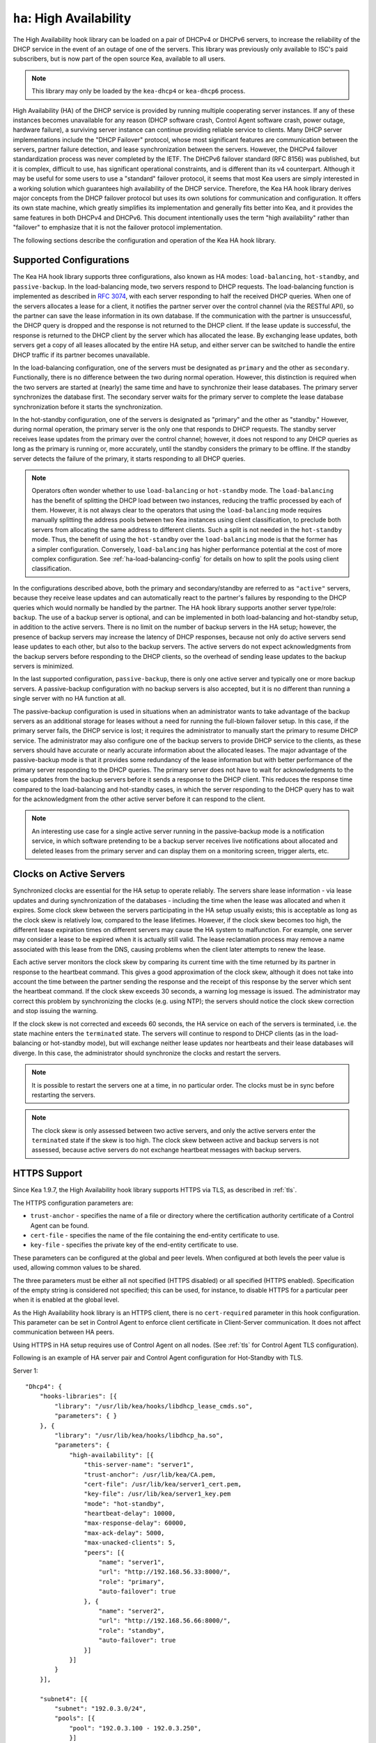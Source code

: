 .. _high-availability-library:

``ha``: High Availability
=========================

The High Availability hook library can be
loaded on a pair of DHCPv4 or DHCPv6 servers, to increase the reliability
of the DHCP service in the event of an outage of one of the servers.
This library was previously only available to ISC's paid subscribers,
but is now part of the open source Kea, available to all users.

.. note::

   This library may only be loaded by the ``kea-dhcp4`` or
   ``kea-dhcp6`` process.

High Availability (HA) of the DHCP service is provided by running
multiple cooperating server instances. If any of these instances becomes
unavailable for any reason (DHCP software crash, Control Agent software
crash, power outage, hardware failure), a surviving server instance can
continue providing reliable service to clients. Many DHCP server
implementations include the "DHCP Failover" protocol, whose most
significant features are communication between the servers, partner
failure detection, and lease synchronization between the servers.
However, the DHCPv4 failover standardization process was never completed
by the IETF. The DHCPv6 failover standard (RFC 8156) was published, but
it is complex, difficult to use, has significant operational
constraints, and is different than its v4 counterpart. Although it may
be useful for some users to use a "standard" failover protocol, it seems
that most Kea users are simply interested in a working solution which
guarantees high availability of the DHCP service. Therefore, the Kea HA
hook library derives major concepts from the DHCP failover protocol but
uses its own solutions for communication and configuration. It offers
its own state machine, which greatly simplifies its implementation and
generally fits better into Kea, and it provides the same features in
both DHCPv4 and DHCPv6. This document intentionally uses the term "high
availability" rather than "failover" to emphasize that it is not the
failover protocol implementation.

The following sections describe the configuration and operation of the
Kea HA hook library.

.. _ha-supported-configurations:

Supported Configurations
~~~~~~~~~~~~~~~~~~~~~~~~

The Kea HA hook library supports three configurations, also known as HA
modes: ``load-balancing``, ``hot-standby``, and ``passive-backup``. In the
load-balancing mode, two servers respond to DHCP requests. The
load-balancing function is implemented as described in `RFC
3074 <https://tools.ietf.org/html/rfc3074>`__, with each server
responding to half the received DHCP queries. When one of the servers
allocates a lease for a client, it notifies the partner server over the
control channel (via the RESTful API), so the partner can save the lease
information in its own database. If the communication with the partner
is unsuccessful, the DHCP query is dropped and the response is not
returned to the DHCP client. If the lease update is successful, the
response is returned to the DHCP client by the server which has
allocated the lease. By exchanging lease updates, both servers get a
copy of all leases allocated by the entire HA setup, and either server
can be switched to handle the entire DHCP traffic if its partner becomes
unavailable.

In the load-balancing configuration, one of the servers must be
designated as ``primary`` and the other as ``secondary``. Functionally,
there is no difference between the two during normal operation. However, this
distinction is required when the two servers are started at (nearly) the
same time and have to synchronize their lease databases. The primary
server synchronizes the database first. The secondary server waits for
the primary server to complete the lease database synchronization before
it starts the synchronization.

In the hot-standby configuration, one of the servers is designated
as "primary" and the other as "standby." However, during normal
operation, the primary server is the only one that responds to DHCP
requests. The standby server receives lease updates from the primary
over the control channel; however, it does not respond to any DHCP
queries as long as the primary is running or, more accurately,
until the standby considers the primary to be offline. If the standby
server detects the failure of the primary, it starts responding to all
DHCP queries.

.. note::

   Operators often wonder whether to use ``load-balancing`` or ``hot-standby``
   mode. The ``load-balancing`` has the benefit of splitting the DHCP load
   between two instances, reducing the traffic processed by each of them.
   However, it is not always clear to the operators that using the
   ``load-balancing`` mode requires manually splitting the address pools
   between two Kea instances using client classification, to preclude
   both servers from allocating the same address to different clients.
   Such a split is not needed in the ``hot-standby`` mode. Thus, the benefit
   of using the ``hot-standby`` over the ``load-balancing`` mode is that the former
   has a simpler configuration. Conversely, ``load-balancing`` has higher
   performance potential at the cost of more complex configuration.
   See :ref:`ha-load-balancing-config` for details on how to split the
   pools using client classification.

In the configurations described above, both the primary and secondary/standby
are referred to as ``"active"`` servers, because they receive lease
updates and can automatically react to the partner's failures by
responding to the DHCP queries which would normally be handled by the
partner. The HA hook library supports another server type/role: ``backup``.
The use of a backup server is optional, and can be implemented in both
load-balancing and hot-standby setup, in addition to the active servers.
There is no limit on the number of backup servers in the HA setup;
however, the presence of backup servers may increase the latency
of DHCP responses, because not only do active servers send lease updates
to each other, but also to the backup servers. The active
servers do not expect acknowledgments from the backup servers
before responding to the DHCP clients, so the overhead of sending
lease updates to the backup servers is minimized.

In the last supported configuration, ``passive-backup``, there is only one active
server and typically one or more backup servers. A passive-backup
configuration with no backup servers is also accepted, but it is no
different than running a single server with no HA function at all.

The passive-backup configuration is used in situations when an administrator
wants to take advantage of the backup servers as an additional storage
for leases without a need for running the full-blown failover setup.
In this case, if the primary server fails, the DHCP service is lost;
it requires the administrator to manually start the primary to resume
DHCP service. The administrator may also configure one of the
backup servers to provide DHCP service to the clients, as these
servers should have accurate or nearly accurate information about the
allocated leases. The major advantage of the passive-backup mode is that
it provides some redundancy of the lease information but with better
performance of the primary server responding to the DHCP queries.
The primary server does not have to wait for
acknowledgments to the lease updates from the backup servers before it
sends a response to the DHCP client. This reduces the response time
compared to the load-balancing and hot-standby cases, in which the
server responding to the DHCP query has to wait for the acknowledgment
from the other active server before it can respond to the client.

.. note::

   An interesting use case for a single active server running in the
   passive-backup mode is a notification service, in which software
   pretending to be a backup server receives live notifications about
   allocated and deleted leases from the primary server and can display
   them on a monitoring screen, trigger alerts, etc.

Clocks on Active Servers
~~~~~~~~~~~~~~~~~~~~~~~~

Synchronized clocks are essential for the HA setup to operate reliably.
The servers share lease information - via lease updates and during
synchronization of the databases - including the
time when the lease was allocated and when it expires. Some clock
skew between the servers participating in the HA setup usually exists;
this is acceptable as long as the clock skew is relatively low, compared
to the lease lifetimes. However, if the clock skew becomes too high, the
different lease expiration times on different servers may cause the HA
system to malfunction. For example, one server may consider a lease to
be expired when it is actually still valid. The lease reclamation
process may remove a name associated with this lease from the DNS,
causing problems when the client later attempts to renew the lease.

Each active server monitors the clock skew by comparing its current time
with the time returned by its partner in response to the heartbeat
command. This gives a good approximation of the clock skew, although it
does not take into account the time between the partner sending the response
and the receipt of this response by the server which sent the
heartbeat command. If the clock skew exceeds 30 seconds, a warning log
message is issued. The administrator may correct this problem by
synchronizing the clocks (e.g. using NTP); the servers should notice the
clock skew correction and stop issuing the warning.

If the clock skew is not corrected and exceeds 60 seconds, the HA
service on each of the servers is terminated, i.e. the state machine
enters the ``terminated`` state. The servers will continue to respond to
DHCP clients (as in the load-balancing or hot-standby mode), but will
exchange neither lease updates nor heartbeats and their lease databases
will diverge. In this case, the administrator should synchronize the
clocks and restart the servers.

.. note::

   It is possible to restart the servers one at a time, in no particular order.
   The clocks must be in sync before restarting the servers.

.. note::

   The clock skew is only assessed between two active servers, and
   only the active servers enter the ``terminated`` state if the skew is
   too high. The clock skew between active and
   backup servers is not assessed, because active servers do
   not exchange heartbeat messages with backup servers.

.. _ha-https-support:

HTTPS Support
~~~~~~~~~~~~~

Since Kea 1.9.7, the High Availability hook library supports HTTPS
via TLS, as described in :ref:`tls`.

The HTTPS configuration parameters are:

- ``trust-anchor`` - specifies the name of a file or directory
  where the certification authority certificate of a Control Agent can
  be found.

- ``cert-file`` - specifies the name of the file containing
  the end-entity certificate to use.

- ``key-file`` - specifies the private key of the end-entity
  certificate to use.

These parameters can be configured at the global and peer
levels. When configured at both levels the peer value is used, allowing
common values to be shared.

The three parameters must be either all not specified (HTTPS disabled)
or all specified (HTTPS enabled). Specification of the empty string is
considered not specified; this can be used, for instance, to disable
HTTPS for a particular peer when it is enabled at the global level.

As the High Availability hook library is an HTTPS client, there is no
``cert-required`` parameter in this hook configuration.
This parameter can be set in Control Agent to enforce client certificate
in Client-Server communication. It does not affect communication
between HA peers.


Using HTTPS in HA setup requires use of Control Agent on all nodes.
(See :ref:`tls` for Control Agent TLS configuration).


Following is an example of HA server pair and Control Agent
configuration for Hot-Standby with TLS.

Server 1:
::

   "Dhcp4": {
       "hooks-libraries": [{
           "library": "/usr/lib/kea/hooks/libdhcp_lease_cmds.so",
           "parameters": { }
       }, {
           "library": "/usr/lib/kea/hooks/libdhcp_ha.so",
           "parameters": {
               "high-availability": [{
                   "this-server-name": "server1",
                   "trust-anchor": /usr/lib/kea/CA.pem,
                   "cert-file": /usr/lib/kea/server1_cert.pem,
                   "key-file": /usr/lib/kea/server1_key.pem
                   "mode": "hot-standby",
                   "heartbeat-delay": 10000,
                   "max-response-delay": 60000,
                   "max-ack-delay": 5000,
                   "max-unacked-clients": 5,
                   "peers": [{
                       "name": "server1",
                       "url": "http://192.168.56.33:8000/",
                       "role": "primary",
                       "auto-failover": true
                   }, {
                       "name": "server2",
                       "url": "http://192.168.56.66:8000/",
                       "role": "standby",
                       "auto-failover": true
                   }]
               }]
           }
       }],

       "subnet4": [{
           "subnet": "192.0.3.0/24",
           "pools": [{
               "pool": "192.0.3.100 - 192.0.3.250",
               }]
       }]
   }

Server 2:
::

   "Dhcp4": {
       "hooks-libraries": [{
           "library": "/usr/lib/kea/hooks/libdhcp_lease_cmds.so",
           "parameters": { }
       }, {
           "library": "/usr/lib/kea/hooks/libdhcp_ha.so",
           "parameters": {
               "high-availability": [{
                   "this-server-name": "server2",
                   "trust-anchor": /usr/lib/kea/CA.pem,
                   "cert-file": /usr/lib/kea/server2_cert.pem,
                   "key-file": /usr/lib/kea/server2_key.pem
                   "mode": "hot-standby",
                   "heartbeat-delay": 10000,
                   "max-response-delay": 60000,
                   "max-ack-delay": 5000,
                   "max-unacked-clients": 5,
                   "peers": [{
                       "name": "server1",
                       "url": "http://192.168.56.33:8000/",
                       "role": "primary",
                       "auto-failover": true
                   }, {
                       "name": "server2",
                       "url": "http://192.168.56.66:8000/",
                       "role": "standby",
                       "auto-failover": true
                   }]
               }]
           }
       }],

       "subnet4": [{
           "subnet": "192.0.3.0/24",
           "pools": [{
               "pool": "192.0.3.100 - 192.0.3.250",
               }]
       }]
   }

Control Agent on Server 1:
::

    {
        "Control-agent": {
            "http-host": "192.168.56.33",
            "http-port": 8000,
            "control-sockets": {
                "dhcp4": {
                    "socket-type": "unix",
                    "socket-name": "/var/run/kea/control_socket"
                }
            },
            "trust-anchor": "/var/lib/kea/CA.pem",
            "cert-file": "/var/lib/kea/server1_cert.pem",
            "key-file": "/var/lib/kea/server1_key.pem",
            "cert-required": false
        }
    }

Control Agent on Server 2:
::

    {
        "Control-agent": {
            "http-host": "192.168.56.66",
            "http-port": 8000,
            "control-sockets": {
                "dhcp4": {
                    "socket-type": "unix",
                    "socket-name": "/var/run/kea/control_socket"
                }
            },
            "trust-anchor": "/var/lib/kea/CA.pem",
            "cert-file": "/var/lib/kea/server2_cert.pem",
            "key-file": "/var/lib/kea/server2_key.pem",
            "cert-required": false
        }
    }

.. _ha-server-states:

Server States
~~~~~~~~~~~~~

A DHCP server operating within an HA setup runs a state machine, and the
state of the server can be retrieved by its peers using the
``ha-heartbeat`` command sent over the RESTful API. If the partner
server does not respond to the ``ha-heartbeat`` command within the
specified amount of time, the communication is considered interrupted
and the server may, depending on the configuration, use additional
measures (described later in this document) to verify that the partner
is still operating. If it finds that the partner is not operating, the
server transitions to the ``partner-down`` state to handle all the
DHCP traffic directed to the system.

In this case, the surviving server continues to send the
``ha-heartbeat`` command to detect when the partner wakes up. At that
time, the partner synchronizes the lease database. When it is again
ready to operate, the surviving server returns to normal operation, i.e.
the ``load-balancing`` or ``hot-standby`` state.

The following is the list of all possible server states:

-  ``backup`` - normal operation of the backup server. In this state it
   receives lease updates from the active server(s).

-  ``communication-recovery`` - an active server running in load-balancing
   mode may transition to this state when it experiences communication
   issues with a partner server over the control channel. This is an
   intermediate state between the ``load-balancing`` and ``partner-down``
   states. In this state the server continues to respond to DHCP queries
   but does not send lease updates to the partner; lease updates are
   queued and are sent when normal communication is resumed. If
   communication does not resume within the time specified, the primary server
   then transitions to the
   ``partner-down`` state. The ``communication-recovery`` state was
   introduced to ensure reliable DHCP service when both active servers
   remain operational but the communication between them is interrupted
   for a prolonged period of time. Either server can be configured to never
   enter this state by setting the ``delayed-updates-limit`` to 0. (Please refer to
   :ref:`ha-load-balancing-config`, later in this chapter, for details on this
   parameter.) Disabling entry into the ``communication-recovery`` state
   causes the server to begin testing for the ``partner-down`` state
   as soon as the server is unable to communicate with its partner.

.. note::

   In Kea 1.9.4, with the introduction of ``delayed-updates-limit``,
   the default server's behavior
   in load-balancing mode changed. When a server experiences
   communication issues with its partner, it now enters the ``communication-recovery``
   state and queues lease updates until communication is resumed. Prior to
   Kea 1.9.4, a server that could not communicate with its partner in
   ``load-balancing`` mode would immediately begin the transition to
   the ``partner-down`` state.

-  ``hot-standby`` - normal operation of the active server running in
   the hot-standby mode; both the primary and the standby server are in
   this state during their normal operation. The primary server responds
   to DHCP queries and sends lease updates to the standby server and to
   any backup servers that are present.

-  ``load-balancing`` - normal operation of the active server running in
   the load-balancing mode; both the primary and the secondary server
   are in this state during their normal operation. Both servers respond
   to DHCP queries and send lease updates to each other and to any
   backup servers that are present.

-  ``in-maintenance`` - an active server transitions to this state as a result
   of being notified by its partner that the administrator requested
   maintenance of the HA setup. The administrator requests the maintenance
   by sending the ``ha-maintenance-start`` command to the server which is supposed
   to take over the responsibility for responding to the DHCP clients while
   the other server is taken offline for maintenance. If the server is
   in the ``in-maintenance`` state it can be safely shut down. The partner
   is in the ``partner-in-maintenance`` state, from which it transitions
   to the ``partner-down`` state immediately after it discovers that the
   server in maintenance has been shut down.

-  ``partner-down`` - an active server transitions to this state after
   detecting that its partner (another active server) is offline. The
   server does not transition to this state if only a backup server is
   unavailable. In the ``partner-down`` state the active server responds
   to all DHCP queries, including those queries which are normally
   handled by the server that is now unavailable.

-  ``partner-in-maintenance`` - an active server transitions to this state
   after receiving a ``ha-maintenance-start`` command from the
   administrator. The server in this state becomes responsible
   for responding to all DHCP requests. The server sends a
   ``ha-maintenance-notify`` command to the partner, which should
   enter the ``in-maintenance`` state. The server
   remaining in the ``partner-in-maintenance`` state keeps sending lease
   updates to the partner until it finds that the partner has stopped
   responding to those lease updates, heartbeats, or any other commands.
   In this case, the server in the ``partner-in-maintenance`` state
   transitions to the ``partner-down`` state and keeps responding to
   the queries, but no longer sends lease updates.

-  ``passive-backup`` - a primary server running in the passive-backup HA
   mode transitions to this state immediately after it boots up. The
   primary server in this state responds to all DHCP traffic
   and sends lease updates to the backup servers it is connected to. By
   default, the primary server does not wait for acknowledgments from
   the backup servers and responds to a DHCP query right after sending
   lease updates to all backup servers. If any of the lease updates
   fail, a backup server misses the lease update but the DHCP client
   is still provisioned. This default configuration can be changed by
   setting the ``wait-backup-ack`` configuration parameter to ``true``,
   in which case the primary server always waits for the acknowledgements
   and drops the DHCP query if sending any of the corresponding lease
   updates fails. This improves lease database consistency between the
   primary and the secondary. However, if a communication failure between
   the active server and any of the backups occurs, it effectively causes
   the failure of the DHCP service from the DHCP clients' perspective.

-  ``ready`` - an active server transitions to this state after
   synchronizing its lease database with an active partner. This state
   indicates to the partner - which may be in the ``partner-down`` state
   - that it should return to normal operation. If and when it does, the
   server in the ``ready`` state also starts normal operation.

-  ``syncing`` - an active server transitions to this state to fetch
   leases from the active partner and update the local lease database.
   When in this state, the server issues the ``dhcp-disable`` command to
   disable the DHCP service of the partner from which the leases are
   fetched. The DHCP service is disabled for a maximum time of 60
   seconds, after which it is automatically re-enabled, in case the
   syncing partner was unable to re-enable the service. If the
   synchronization completes successfully, the synchronizing server
   issues the ``ha-sync-complete-notify`` command to notify the partner.
   In most states, the partner re-enables its DHCP service to continue
   responding to the DHCP queries. In the ``partner-down`` state, the
   partner first ensures that communication between the servers
   is re-established before enabling the DHCP service.
   The syncing operation is synchronous; the server waits for an answer
   from the partner and does nothing else while the lease
   synchronization takes place. A server that is configured not to
   synchronize the lease database with its partner, i.e. when the
   ``sync-leases`` configuration parameter is set to ``false``, will
   never transition to this state. Instead, it transitions directly
   from the ``waiting`` state to the ``ready`` state.

-  ``terminated`` - an active server transitions to this state when the
   High Availability hook library is unable to further provide reliable
   service and a manual intervention of the administrator is required to
   correct the problem. Various issues with the HA setup may cause the
   server to transition to this state. While in this state, the server
   continues responding to DHCP clients based on the HA mode selected
   (load-balancing or hot-standby), but lease updates are not
   exchanged and heartbeats are not sent. Once a server has entered
   the ``terminated`` state, it remains in this state until it is
   restarted. The administrator must correct the issue which caused this
   situation prior to restarting the server (e.g. synchronize the clocks);
   otherwise, the server will return to the "terminated" state once it
   finds that the issue persists.

-  ``waiting`` - each started server instance enters this state. A
   backup server transitions directly from this state to the ``backup``
   state. An active server sends a heartbeat to its partner to check its
   state; if the partner appears to be unavailable, the server
   transitions to the ``partner-down`` state. If the partner is
   available, the server transitions to the ``syncing`` or ``ready``
   state, depending on the setting of the ``sync-leases`` configuration
   parameter. If both servers appear to be in the ``waiting`` state
   (concurrent startup), the primary server transitions to the next
   state first. The secondary or standby server remains in the
   ``waiting`` state until the primary transitions to the ``ready``
   state.

.. note::

   Currently, restarting the HA service from the ``terminated`` state
   requires restarting the DHCP server or reloading its configuration.

Whether the server responds to DHCP queries and which queries it
responds to is a matter of the server's state, if no administrative
action is performed to configure the server otherwise. The following
table provides the default behavior for various states.

The ``DHCP Service Scopes`` denote which group of received DHCP queries
the server responds to in the given state. The HA configuration
must specify a unique name for each server within the HA setup. This
document uses the following convention within the provided examples:
"server1" for a primary server, "server2" for the secondary or
standby server, and "server3" for the backup server. In real life any
names can be used as long as they remain unique.

An in-depth explanation of the scopes can be found below.

.. table:: Default behavior of the server in various HA states

   +------------------------+-----------------+-----------------+-----------------+
   | State                  | Server Type     | DHCP Service    | DHCP Service    |
   |                        |                 |                 | Scopes          |
   +========================+=================+=================+=================+
   | backup                 | backup server   | disabled        | none            |
   +------------------------+-----------------+-----------------+-----------------+
   | communication-recovery | primary or      | enabled         | "HA_server1"    |
   |                        | secondary       |                 | or              |
   |                        | (load-balancing |                 | "HA_server2"    |
   |                        | mode only)      |                 |                 |
   +------------------------+-----------------+-----------------+-----------------+
   | hot-standby            | primary or      | enabled         | "HA_server1"    |
   |                        | standby         |                 | if primary,     |
   |                        | (hot-standby    |                 | none otherwise  |
   |                        | mode)           |                 |                 |
   +------------------------+-----------------+-----------------+-----------------+
   | load-balancing         | primary or      | enabled         | "HA_server1"    |
   |                        | secondary       |                 | or              |
   |                        | (load-balancing |                 | "HA_server2"    |
   |                        | mode)           |                 |                 |
   +------------------------+-----------------+-----------------+-----------------+
   | in-maintenance         | active server   | disabled        | none            |
   +------------------------+-----------------+-----------------+-----------------+
   | partner-down           | active server   | enabled         | all scopes      |
   +------------------------+-----------------+-----------------+-----------------+
   | partner-in-maintenance | active server   | enabled         | all scopes      |
   +------------------------+-----------------+-----------------+-----------------+
   | passive-backup         | active server   | enabled         | all scopes      |
   +------------------------+-----------------+-----------------+-----------------+
   | ready                  | active server   | disabled        | none            |
   +------------------------+-----------------+-----------------+-----------------+
   | syncing                | active server   | disabled        | none            |
   +------------------------+-----------------+-----------------+-----------------+
   | terminated             | active server   | enabled         | same as in the  |
   |                        |                 |                 | load-balancing  |
   |                        |                 |                 | or hot-standby  |
   |                        |                 |                 | state           |
   +------------------------+-----------------+-----------------+-----------------+
   | waiting                | any server      | disabled        | none            |
   +------------------------+-----------------+-----------------+-----------------+

In the load-balancing mode there are two scopes specified for the active
servers: "HA_server1" and "HA_server2". The DHCP queries
load-balanced to ``server1`` belong to the "HA_server1" scope and the
queries load-balanced to ``server2`` belong to the "HA_server2" scope.
If either server is in the ``partner-down`` state, the active
partner is responsible for serving both scopes.

In the hot-standby mode, there is only one scope - "HA_server1" -
because only ``server1`` is responding to DHCP queries. If that server
becomes unavailable, ``server2`` becomes responsible for this scope.

The backup servers do not have their own scopes. In some cases they can
be used to respond to queries belonging to the scopes of the active
servers. Also, a backup server which is neither in the partner-down state nor
in normal operation serves no scopes.

The scope names can be used to associate pools, subnets, and networks
with certain servers, so that only these servers can allocate addresses or
prefixes from those pools, subnets, or networks. This is done via the
client classification mechanism (see :ref:`ha-load-balancing-advanced-config`
for more details).

.. _ha-scope-transition:

Scope Transition in a Partner-Down Case
~~~~~~~~~~~~~~~~~~~~~~~~~~~~~~~~~~~~~~~

When one of the servers finds that its partner is unavailable, it starts
serving clients from both its own scope and the scope of the unavailable
partner. This is straightforward for new clients, i.e. those sending
DHCPDISCOVER (DHCPv4) or Solicit (DHCPv6), because those requests are
not sent to any particular server. The available server responds to
all such queries when it is in the ``partner-down`` state.

When a client renews a lease, it sends its DHCPREQUEST (DHCPv4) or Renew
(DHCPv6) message directly to the server which has allocated the lease
being renewed. If this server is no longer available, the client will
get no response. In that case, the client continues to use its lease and
attempts to renew until the rebind timer (T2) elapses. The client then
enters the rebinding phase, in which it sends a DHCPREQUEST (DHCPv4) or
Rebind (DHCPv6) message to any available server. The surviving server
receives the rebinding request and typically extends the
lifetime of the lease. The client then continues to contact that new
server to renew its lease as appropriate.

If and when the other server once again becomes available, both active
servers will eventually transition to the load-balancing or
hot-standby state, in which they will again be responsible for their
own scopes. Some clients belonging to the scope of the restarted server
will try to renew their leases via the surviving server, but this server
will no longer respond to them; the client will eventually transition
back to the correct server via the rebinding mechanism.

.. _ha-load-balancing-config:

Load-Balancing Configuration
~~~~~~~~~~~~~~~~~~~~~~~~~~~~

The following is the configuration snippet to enable high availability
on the primary server within the load-balancing configuration. The same
configuration should be applied on the secondary and backup servers,
with the only difference that ``this-server-name`` should be set to
"server2" and "server3" on those servers, respectively.

.. note::

   Remember that ``load-balancing`` mode requires the address pools and
   delegated prefix pools to be split between the active servers. During
   normal operation, the servers use non-overlapping pools to avoid
   allocating the same lease to different clients by both instances.
   A server will only use the pool fragments owned by the partner when
   the partner is not running. See the notes in
   :ref:`ha-supported-configurations` highlighting differences between
   the ``load-balancing`` and ``hot-standby`` modes. The semantics of pool
   partitioning is explained further in this section.
   The :ref:`ha-load-balancing-advanced-config` section provides advanced
   pool-partitioning examples.

::

   "Dhcp4": {
       "hooks-libraries": [{
           "library": "/usr/lib/kea/hooks/libdhcp_lease_cmds.so",
           "parameters": { }
       }, {
           "library": "/usr/lib/kea/hooks/libdhcp_ha.so",
           "parameters": {
               "high-availability": [{
                   "this-server-name": "server1",
                   "mode": "load-balancing",
                   "heartbeat-delay": 10000,
                   "max-response-delay": 60000,
                   "max-ack-delay": 5000,
                   "max-unacked-clients": 5,
                   "delayed-updates-limit": 100,
                   "peers": [{
                       "name": "server1",
                       "url": "http://192.168.56.33:8000/",
                       "role": "primary",
                       "auto-failover": true
                   }, {
                       "name": "server2",
                       "url": "http://192.168.56.66:8000/",
                       "role": "secondary",
                       "auto-failover": true
                   }, {
                       "name": "server3",
                       "url": "http://192.168.56.99:8000/",
                       "role": "backup",
                       "basic-auth-user": "foo",
                       "basic-auth-password": "bar",
                       "auto-failover": false
                   }]
               }]
           }
       }],

       "subnet4": [{
           "subnet": "192.0.3.0/24",
           "pools": [{
               "pool": "192.0.3.100 - 192.0.3.150",
               "client-class": "HA_server1"
            }, {
               "pool": "192.0.3.200 - 192.0.3.250",
               "client-class": "HA_server2"
            }],

            "option-data": [{
               "name": "routers",
               "data": "192.0.3.1"
            }],

            "relay": { "ip-address": "10.1.2.3" }
       }]
   }

Two hook libraries must be loaded to enable HA:
``libdhcp_lease_cmds.so`` and ``libdhcp_ha.so``. The latter implements
the HA feature, while the former enables control commands required by HA
to fetch and manipulate leases on the remote servers. In the example
provided above, it is assumed that Kea libraries are installed in the
``/usr/lib`` directory. If Kea is not installed in the /usr directory,
the hook libraries locations must be updated accordingly.

The HA configuration is specified within the scope of ``libdhcp_ha.so``.
Note that while the top-level parameter ``high-availability`` is a list,
only a single entry is currently supported.

The following are the global parameters which control the server's
behavior with respect to HA:

-  ``this-server-name`` - is a unique identifier of the server within
   this HA setup. It must match with one of the servers specified within
   the ``peers`` list.

-  ``mode`` - specifies an HA mode of operation. The currently supported
   modes are ``load-balancing`` and ``hot-standby``.

-  ``heartbeat-delay`` - specifies a duration in milliseconds between
   sending the last heartbeat (or other command sent to the partner) and
   the next heartbeat. Heartbeats are sent periodically to gather
   the status of the partner and to verify whether the partner is still
   operating. The default value of this parameter is 10000 ms.

-  ``max-response-delay`` - specifies a duration in milliseconds since
   the last successful communication with the partner, after which the
   server assumes that communication with the partner is interrupted.
   This duration should be greater than the ``heartbeat-delay``; typically
   it should be a multiple of ``heartbeat-delay``.
   When the server detects that communication is interrupted, it
   may transition to the ``partner-down`` state (when
   ``max-unacked-clients`` is 0) or trigger the failure-detection
   procedure using the values of the two parameters below. The default
   value of this parameter is 60000 ms.

-  ``max-ack-delay`` - is one of the parameters controlling partner
   failure-detection. When communication with the partner is
   interrupted, the server examines the values of the ``secs`` field
   (DHCPv4) or ``Elapsed Time`` option (DHCPv6), which denote how long
   the DHCP client has been trying to communicate with the DHCP server.
   This parameter specifies the maximum time in milliseconds for the
   client to try to communicate with the DHCP server, after which this
   server assumes that the client failed to communicate with the DHCP
   server (is unacknowledged or "unacked"). The default value of this parameter is 10000.

-  ``max-unacked-clients`` - specifies how many "unacked" clients are
   allowed (see ``max-ack-delay``) before this server assumes that the
   partner is offline and transitions to the ``partner-down`` state. The
   special value of 0 is allowed for this parameter, which disables the
   failure-detection mechanism. In this case, a server that cannot
   communicate with its partner over the control channel assumes that
   the partner server is down and transitions to the ``partner-down``
   state immediately. The default value of this parameter is 10.

-  ``delayed-updates-limit`` - specifies the maximum number of lease
   updates which can be queued while the server is in the
   ``communication-recovery`` state. This parameter was introduced in
   Kea 1.9.4. The special value of 0 configures the server to
   never transition to the ``communication-recovery`` state and the
   server behaves as in earlier Kea versions, i.e. if the server
   cannot reach its partner, it goes straight into the ``partner-down`` state.
   The default value of this parameter is 100.

The values of ``max-ack-delay`` and ``max-unacked-clients`` must be
selected carefully, taking into account the specifics of the network in
which the DHCP servers are operating. The server in question
may not respond to some DHCP clients following administrative policy, or the server
may drop malformed queries from clients. Therefore, selecting too
low a value for the ``max-unacked-clients`` parameter may result in a
transition to the ``partner-down`` state even though the partner is
still operating. On the other hand, selecting too high a value may
result in never transitioning to the ``partner-down`` state if the DHCP
traffic in the network is very low (e.g. at night), because the number
of distinct clients trying to communicate with the server could be lower
than the ``max-unacked-clients`` setting.

In some cases it may be useful to disable the failure-detection
mechanism altogether, if the servers are located very close to each
other and network partitioning is unlikely, i.e. failure to respond to
heartbeats is only possible when the partner is offline. In such cases,
set ``max-unacked-clients`` to 0.

The ``delayed-updates-limit`` parameter
is used to enable or disable the ``communication-recovery``
procedure, and controls the server's behavior in the ``communication-recovery``
state. This parameter can only be used in the load-balancing mode.

If a server in the ``load-balancing`` state experiences
communication issues with its partner (a heartbeat or lease update fail),
the server transitions to the ``communication-recovery`` state. In this
state, the server keeps responding to DHCP queries but does not send
lease updates to the partner. The lease updates are queued until
communication is re-established, to ensure that DHCP service
remains available even in the event of the communication loss between
the partners. There may appear to be communication loss when either
one of the servers has terminated, or when both servers remain available
but cannot communicate with each other. In the former case, the surviving server will
follow the normal procedure and should eventually transition to
the ``partner-down`` state. In the latter case, both servers should
transition to the ``communication-recovery`` state and should never
transition to the ``partner-down`` state (if ``max-unacked-clients``
is set to a non-zero value), because all DHCP queries are answered and
neither server would see any unacked DHCP queries.

Introduction of the ``communication-recovery`` procedure was
motivated by issues which may appear when two servers remain online
but the communication between them remains interrupted for a
period of time. In earlier Kea versions, the servers having communication
issues used to drop DHCP packets before transitioning to the
``partner-down`` state. In some cases they both transitioned to the
``partner-down`` state, which could potentially result in allocations
of the same IP addresses or delegated prefixes to different clients
by the respective servers. By entering the intermediate ``communication-recovery``
state, these problems are avoided.

If a server in the ``communication-recovery`` state re-establishes
communication with its partner, it tries to send the partner all
of the outstanding lease updates it has queued. This is done
synchronously and may take a considerable amount of time before the server
transitions to the ``load-balancing`` state and resumes normal operation.
The maximum number of lease updates which can be queued in the
``communication-recovery`` state is controlled by ``delayed-updates-limit``.
If the limit is exceeded, the server stops queuing lease updates and
performs a full database synchronization after re-establishing the
connection with the partner, instead of sending outstanding lease updates
before transitioning to the ``load-balancing`` state. Even if the limit is
exceeded, the server in the ``communication-recovery`` state remains
responsive to DHCP clients.

It may be preferable to set higher values of ``delayed-updates-limit`` when
there is a risk of prolonged communication interruption between the
servers and when the lease database is large, to avoid costly
lease-database synchronization. On the other hand, if the lease
database is small, the time required to send outstanding lease updates
may be longer than the lease-database synchronization. In such cases it
may be better to use a lower value, e.g. 10. The default value of 100
is a reasonable compromise and should work well in
most deployments with moderate traffic.

.. note::

   This parameter is new and values for it that work well in some environments
   may not work well in others. Feedback from users will help us build a
   better working set of recommendations.

The ``peers`` parameter contains a list of servers within this HA setup.
This configuration must contain at least one primary and one secondary
server. It may also contain an unlimited number of backup servers. In
this example, there is one backup server which receives lease updates
from the active servers.

Since Kea version 1.9.0, basic HTTP authentication is available
to protect the Kea control agent against local attackers.

These are the parameters specified for each of the peers within this
list:

-  ``name`` - specifies a unique name for the server.

-  ``url`` - specifies the URL to be used to contact this server over
   the control channel. Other servers use this URL to send control
   commands to that server.

-  ``basic-auth-user`` - specifies the user ID for basic HTTP
   authentication. If not specified or specified as an empty string,
   no authentication header will be added to HTTP transactions.
   It must not contain the colon (:) character.

-  ``basic-auth-password`` - specifies the password for basic HTTP
   authentication. This parameter is ignored when the user ID is not specified or is empty.
   The password is optional; if not specified, an empty password is used.

-  ``basic-auth-password-file`` - is an alternative to ``basic-auth-password``:
   instead of presenting the password in the configuration file it is
   specified in the file indicated by this parameter.

-  ``role`` - denotes the role of the server in the HA setup. The
   following roles are supported in the load-balancing configuration:
   ``primary``, ``secondary``, and ``backup``. There must be exactly one
   primary and one secondary server in the load-balancing setup.

-  ``auto-failover`` - a boolean value which denotes whether a server
   detecting a partner's failure should automatically start serving the
   partner's clients. The default value of this parameter is ``true``.

In our example configuration above, both active servers can allocate leases
from the subnet "192.0.3.0/24". This subnet contains two address pools:
"192.0.3.100 - 192.0.3.150" and "192.0.3.200 - 192.0.3.250", which are
associated with HA server scopes using client classification. When
``server1`` processes a DHCP query, it uses the first pool for lease
allocation. Conversely, when ``server2`` processes a DHCP query it uses
the second pool. If either of the servers is in the ``partner-down``
state, the other can serve leases from both pools; it selects the pool which
is appropriate for the received query. In other words, if the query
would normally be processed by ``server2`` but this server is not
available, ``server1`` allocates the lease from the pool of
"192.0.3.200 - 192.0.3.250". The Kea control agent in front of
``server3`` requires basic HTTP authentication, and authorizes the
user ID "foo" with the password "bar".

.. note::

   The ``url`` schema can be ``http`` or ``https``, but since Kea
   version 1.9.6 the ``https`` schema requires a TLS setup.
   The hostname part must be an IPv4 address or an IPv6 address between square
   brackets, e.g. ``http://[2001:db8::1]:8080/``. Names are not
   accepted.

.. _ha-load-balancing-advanced-config:

Load Balancing with Advanced Classification
~~~~~~~~~~~~~~~~~~~~~~~~~~~~~~~~~~~~~~~~~~~

In the previous section, we provided an example of a load-balancing
configuration with client classification limited to the "HA_server1"
and "HA_server2" classes, which are dynamically assigned to the
received DHCP queries. In many cases, HA is needed in deployments
which already use some other client classification.

Suppose there is a system which classifies devices into two groups:
phones and laptops, based on some classification criteria specified in the
Kea configuration file. Both types of devices are allocated leases from
different address pools. Introducing HA in load-balancing mode
results in a further split of each of those pools, as each server
allocates leases for some phones and some laptops. This requires each of
the existing pools to be split between "HA_server1" and
"HA_server2", so we end up with the following classes:

-  "phones_server1"
-  "laptops_server1"
-  "phones_server2"
-  "laptops_server2"

The corresponding server configuration, using advanced classification
(and the ``member`` expression), is provided below. For brevity's sake, the
HA hook library configuration has been removed from this example.

::

   "Dhcp4": {
       "client-classes": [{
           "name": "phones",
           "test": "substring(option[60].hex,0,6) == 'Aastra'",
       }, {
           "name": "laptops",
           "test": "not member('phones')"
       }, {
           "name": "phones_server1",
           "test": "member('phones') and member('HA_server1')"
       }, {
           "name": "phones_server2",
           "test": "member('phones') and member('HA_server2')"
       }, {
           "name": "laptops_server1",
           "test": "member('laptops') and member('HA_server1')"
       }, {
           "name": "laptops_server2",
           "test": "member('laptops') and member('HA_server2')"
       }],

       "hooks-libraries": [{
           "library": "/usr/lib/kea/hooks/libdhcp_lease_cmds.so",
           "parameters": { }
       }, {
           "library": "/usr/lib/kea/hooks/libdhcp_ha.so",
           "parameters": {
               "high-availability": [{
                  ...
               }]
           }
       }],

       "subnet4": [{
           "subnet": "192.0.3.0/24",
           "pools": [{
               "pool": "192.0.3.100 - 192.0.3.125",
               "client-class": "phones_server1"
           }, {
               "pool": "192.0.3.126 - 192.0.3.150",
               "client-class": "laptops_server1"
           }, {
               "pool": "192.0.3.200 - 192.0.3.225",
               "client-class": "phones_server2"
           }, {
               "pool": "192.0.3.226 - 192.0.3.250",
               "client-class": "laptops_server2"
           }],

           "option-data": [{
               "name": "routers",
               "data": "192.0.3.1"
           }],

           "relay": { "ip-address": "10.1.2.3" }
       }],
   }

The configuration provided above splits the address range into four
pools: two pools dedicated to "HA_server1" and two to "HA_server2". Each server
can assign leases to both phones and laptops. Both groups of devices are
assigned addresses from different pools. The "HA_server1" and
"HA_server2" classes are built-in (see
:ref:`classification-using-vendor`) and do not need to be declared.
They are assigned dynamically by the HA hook library as a result of the
load-balancing algorithm. "phones_*" and "laptop_*" evaluate to
``true`` when the query belongs to a given combination of other classes,
e.g. "HA_server1" and "phones". The pool is selected accordingly as
a result of such an evaluation.

Consult :ref:`classify` for details on how to use the ``member``
expression and class dependencies.

.. _ha-hot-standby-config:

Hot-Standby Configuration
~~~~~~~~~~~~~~~~~~~~~~~~~

The following is an example configuration of the primary server in a
hot-standby configuration:

::

   "Dhcp4": {
       "hooks-libraries": [{
           "library": "/usr/lib/kea/hooks/libdhcp_lease_cmds.so",
           "parameters": { }
       }, {
           "library": "/usr/lib/kea/hooks/libdhcp_ha.so",
           "parameters": {
               "high-availability": [{
                   "this-server-name": "server1",
                   "mode": "hot-standby",
                   "heartbeat-delay": 10000,
                   "max-response-delay": 60000,
                   "max-ack-delay": 5000,
                   "max-unacked-clients": 5,
                   "peers": [{
                       "name": "server1",
                       "url": "http://192.168.56.33:8000/",
                       "role": "primary",
                       "auto-failover": true
                   }, {
                       "name": "server2",
                       "url": "http://192.168.56.66:8000/",
                       "role": "standby",
                       "auto-failover": true
                   }, {
                       "name": "server3",
                       "url": "http://192.168.56.99:8000/",
                       "basic-auth-user": "foo",
                       "basic-auth-password": "bar",
                       "role": "backup",
                       "auto-failover": false
                   }]
               }]
           }
       }],

       "subnet4": [{
           "subnet": "192.0.3.0/24",
           "pools": [{
               "pool": "192.0.3.100 - 192.0.3.250",
               "client-class": "HA_server1"
           }],

           "option-data": [{
               "name": "routers",
               "data": "192.0.3.1"
           }],

           "relay": { "ip-address": "10.1.2.3" }
       }]
   }

This configuration is very similar to the load-balancing configuration
described in :ref:`ha-load-balancing-config`, with a few notable
differences.

The ``mode`` is now set to ``hot-standby``, in which only one server
responds to DHCP clients. If the primary server is online, it responds
to all DHCP queries. The ``standby`` server takes over all DHCP traffic
only if it discovers that the primary is unavailable.

In this mode, the non-primary active server is called ``standby`` and
that is its role.

Finally, because there is always only one server responding to DHCP queries,
there is only one scope - "HA_server1" - in use within pool
definitions. In fact, the ``client-class`` parameter could be removed
from this configuration without harm, because there can be no conflicts
in lease allocations by different servers as they do not allocate leases
concurrently. The ``client-class`` remains in this example mostly for
demonstration purposes, to highlight the differences between the
hot-standby and load-balancing modes of operation.

.. _ha-passive-backup-config:

Passive-Backup Configuration
~~~~~~~~~~~~~~~~~~~~~~~~~~~~

The following is an example configuration file for the primary server in a
passive-backup configuration:

::

   "Dhcp4": {
       "hooks-libraries": [{
           "library": "/usr/lib/kea/hooks/libdhcp_lease_cmds.so",
           "parameters": { }
       }, {
           "library": "/usr/lib/kea/hooks/libdhcp_ha.so",
           "parameters": {
               "high-availability": [{
                   "this-server-name": "server1",
                   "mode": "passive-backup",
                   "wait-backup-ack": false,
                   "peers": [{
                       "name": "server1",
                       "url": "http://192.168.56.33:8000/",
                       "role": "primary"
                   }, {
                       "name": "server2",
                       "url": "http://192.168.56.66:8000/",
                       "role": "backup"
                   }, {
                       "name": "server3",
                       "url": "http://192.168.56.99:8000/",
                       "basic-auth-user": "foo",
                       "basic-auth-password": "bar",
                       "role": "backup"
                   }]
               }]
           }
       }],

       "subnet4": [{
           "subnet": "192.0.3.0/24",
           "pools": [{
               "pool": "192.0.3.100 - 192.0.3.250",
           }],

           "option-data": [{
               "name": "routers",
               "data": "192.0.3.1"
           }],

           "relay": { "ip-address": "10.1.2.3" }
       }]
   }

The configurations of three peers are included: one for the primary and
two for the backup servers.

Many of the parameters present in the load-balancing
and hot-standby configuration examples are not relevant in the passive-backup
mode, thus they are not specified here. For example: ``heartbeat-delay``,
``max-unacked-clients``, and others related to the automatic failover mechanism
should not be specified in the passive-backup mode.

``wait-backup-ack``
is a boolean parameter not present in previous examples. It defaults to ``false`` and
must not be modified in the load-balancing and hot-standby modes. In the passive-backup
mode this parameter can be set to ``true``, which causes the primary server to expect
acknowledgments to the lease updates from the backup servers prior to responding
to the DHCP client. It ensures that the lease has propagated to all servers before
the client is given the lease, but it poses a risk of losing a DHCP service if
there is a communication problem with one of the backup servers. This setting
also increases the latency of the DHCP response, because of the time that the
primary spends waiting for the acknowledgements. We recommend that the
``wait-backup-ack`` setting be left at its default value (``false``) if the DHCP service reliability
is more important than consistency of the lease information between the
primary and the backups, and in all cases when the DHCP service latency should
be minimal.

.. note::

   Currently, active servers place lease updates to be sent to peers onto internal
   queues (one queue per peer/URL). In passive-backup mode, active servers do not
   wait for lease updates to be acknowledged; thus during times of heavy client
   traffic it is possible for the number of lease updates queued for transmission
   to accumulate faster than they can be delivered. As client traffic lessens the
   queues begin to empty. Since Kea 2.0.0, active servers monitor the size of
   these queues and emit periodic warnings (see HTTP_CILENT_QUEUE_SIZE_GROWING
   in :ref:`kea-messages`)
   if they perceive a queue as growing too quickly. The warnings cease once
   the queue size begins to shrink. These messages are intended as a bellwether
   and seeing them sporadically during times of heavy traffic load does not
   necessarily indicate a problem. If, however, they occur continually during
   times of routine traffic load, they likely indicate potential mismatches in
   server capabilities and/or configuration; this should be investigated, as
   the size of the queues may eventually impair an active server's ability to
   respond to clients in a timely manner.

.. _ha-sharing-lease-info:

Lease Information Sharing
~~~~~~~~~~~~~~~~~~~~~~~~~

An HA-enabled server informs its active partner about allocated or
renewed leases by sending appropriate control commands, and the partner
updates the lease information in its own database. When the server
starts up for the first time or recovers after a failure, it
synchronizes its lease database with its partner. These two mechanisms
guarantee consistency of the lease information between the servers and
allow the designation of one of the servers to handle the entire DHCP
traffic load if the other server becomes unavailable.

In some cases, though, it is desirable to disable lease updates and/or
database synchronization between the active servers, if the exchange of
information about the allocated leases is performed using some other
mechanism. Kea supports various database types that can be used to store
leases, including MySQL and PostgreSQL. Those databases include built-in
solutions for data replication which are often used by Kea administrators
to provide redundancy.

The HA hook library supports such scenarios by disabling lease updates
over the control channel and/or lease-database synchronization, leaving
the server to rely on the database replication mechanism. This is
controlled by the two boolean parameters ``send-lease-updates`` and
``sync-leases``, whose values default to ``true``:

::

   {
   "Dhcp4": {

       ...

       "hooks-libraries": [
           {
               "library": "/usr/lib/kea/hooks/libdhcp_lease_cmds.so",
               "parameters": { }
           },
           {
               "library": "/usr/lib/kea/hooks/libdhcp_ha.so",
               "parameters": {
                   "high-availability": [ {
                       "this-server-name": "server1",
                       "mode": "load-balancing",
                       "send-lease-updates": false,
                       "sync-leases": false,
                       "peers": [
                           {
                               "name": "server1",
                               "url": "http://192.168.56.33:8000/",
                               "role": "primary"
                           },
                           {
                               "name": "server2",
                               "url": "http://192.168.56.66:8000/",
                               "role": "secondary"
                           }
                       ]
                   } ]
               }
           }
       ],

       ...

   }

In the most typical use case, both parameters are set to the same value,
i.e. both are ``false`` if database replication is in use, or both are
``true`` otherwise. Introducing two separate parameters to control lease
updates and lease-database synchronization is aimed at possible special
use cases; for example, when synchronization is performed by copying a
lease file (therefore ``sync-leases`` is set to ``false``), but lease
updates should be conducted as usual (``send-lease-updates`` is set to
``true``). It should be noted that Kea does not natively support such
use cases, but users may develop their own scripts and tools around Kea
to provide such mechanisms. The HA hook library configuration is
designed to maximize flexibility of administration.

.. _ha-syncing-page-limit:

Controlling Lease-Page Size Limit
~~~~~~~~~~~~~~~~~~~~~~~~~~~~~~~~~

An HA-enabled server initiates synchronization of the lease database
after downtime or upon receiving the ``ha-sync`` command. The server
uses commands described in :ref:`command-lease4-get-page` and
:ref:`command-lease6-get-page` to fetch
leases from its partner server (lease queries). The size of the results
page (the maximum number of leases to be returned in a single response
to one of these commands) can be controlled via configuration of the HA hook
library. Increasing the page size decreases the number of lease
queries sent to the partner server, but it causes the partner server to
generate larger responses, which lengthens transmission time as well as
increases memory and CPU utilization on both servers. Decreasing the
page size helps to decrease resource utilization, but requires more
lease queries to be issued to fetch the entire lease database.

The default value of the ``sync-page-limit`` command controlling the
page size is 10000. This means that the entire lease database can be
fetched with a single command if the size of the database is equal to or
less than 10000 lines.

.. _ha-syncing-timeouts:

Timeouts
~~~~~~~~

In deployments with a large number of clients connected to the network,
lease-database synchronization after a server failure may be a
time-consuming operation. The synchronizing server must gather all
leases from its partner, which yields a large response over the RESTful
interface. The server receives leases using the paging mechanism
described in :ref:`ha-syncing-page-limit`. Before the page of leases is fetched,
the synchronizing server sends a ``dhcp-disable`` command to disable the
DHCP service on the partner server. If the service is already disabled,
this command resets the timeout for the DHCP service being disabled,
which by default is set to 60 seconds. If fetching a single
page of leases takes longer than the specified time, the partner server
assumes that the synchronizing server has died and resumes its DHCP
service. The connection of the synchronizing server with its partner is
also protected by the timeout. If the synchronization of a single page
of leases takes longer than the specified time, the synchronizing server
terminates the connection and the synchronization fails. Both timeout
values are controlled by a single configuration parameter,
``sync-timeout``. The following configuration snippet demonstrates how
to modify the timeout for automatic re-enabling of the DHCP service on
the partner server and how to increase the timeout for fetching a single
page of leases from 60 seconds to 90 seconds:

::

   {
   "Dhcp4": {

       ...

       "hooks-libraries": [
           {
               "library": "/usr/lib/kea/hooks/libdhcp_lease_cmds.so",
               "parameters": { }
           },
           {
               "library": "/usr/lib/kea/hooks/libdhcp_ha.so",
               "parameters": {
                   "high-availability": [ {
                       "this-server-name": "server1",
                       "mode": "load-balancing",
                       "sync-timeout": 90000,
                       "peers": [
                           {
                               "name": "server1",
                               "url": "http://192.168.56.33:8000/",
                               "role": "primary"
                           },
                           {
                               "name": "server2",
                               "url": "http://192.168.56.66:8000/",
                               "role": "secondary"
                           }
                       ]
                   } ]
               }
           }
       ],

       ...

   }

It is important to note that extending this ``sync-timeout`` value may
sometimes be insufficient to prevent issues with timeouts during
lease-database synchronization. The control commands travel via the
Control Agent, which also monitors incoming (with a synchronizing
server) and outgoing (with a DHCP server) connections for timeouts. The
DHCP server also monitors the connection from the Control Agent for
timeouts. Those timeouts cannot currently be modified via configuration;
extending these timeouts is only possible by modifying them in the Kea
code and recompiling the server. The relevant constants are located in
the Kea source at: ``src/lib/config/timeouts.h``.

.. _ha-pause-state-machine:

Pausing the HA State Machine
~~~~~~~~~~~~~~~~~~~~~~~~~~~~

The ``high-availability`` state machine includes many different states
described in detail in :ref:`ha-server-states`. The server
enters each state when certain conditions are met, most often taking
into account the partner server's state. In some states the server
performs specific actions, e.g. synchronization of the lease database in
the ``syncing`` state, or responding to DHCP queries according to the
configured mode of operation in the ``load-balancing`` and
``hot-standby`` states.

By default, transitions between the states are performed automatically
and the server administrator has no direct control over when the transitions
take place; in most cases, the administrator does not need such control.
In some situations, however, the administrator may want to "pause" the
HA state machine in a selected state to perform some additional
administrative actions before the server transitions to the next state.

Consider a server failure which results in the loss of the entire lease
database. Typically, the server rebuilds its lease database when it
enters the ``syncing`` state by querying the partner server for leases,
but it is possible that the partner was also experiencing a failure and
lacks lease information. In this case, it may be required to reconstruct
lease databases on both servers from some external source, e.g. a backup
server. If the lease database is to be reconstructed via the RESTful API,
the servers should be started in the initial, i.e. ``waiting``, state
and remain in this state while leases are being added. In particular,
the servers should not attempt to synchronize their lease databases nor
start serving DHCP clients.

The HA hook library provides configuration parameters and a command to
control pausing and resuming the HA state machine. The
following configuration causes the HA state machine to pause in the
``waiting`` state after server startup.

::

   "Dhcp4": {

       ...

       "hooks-libraries": [
           {
               "library": "/usr/lib/kea/hooks/libdhcp_lease_cmds.so",
               "parameters": { }
           },
           {
               "library": "/usr/lib/kea/hooks/libdhcp_ha.so",
               "parameters": {
                   "high-availability": [ {
                       "this-server-name": "server1",
                       "mode": "load-balancing",
                       "peers": [
                           {
                               "name": "server1",
                               "url": "http://192.168.56.33:8000/",
                               "role": "primary"
                           },
                           {
                               "name": "server2",
                               "url": "http://192.168.56.66:8000/",
                               "role": "secondary"
                           }
                       ],
                       "state-machine": {
                           "states":  [
                               {
                                   "state": "waiting",
                                   "pause": "once"
                               }
                           ]
                       }
                   } ]
               }
           }
       ],

       ...

   }

The ``pause`` parameter value ``once`` denotes that the state machine
should be paused upon the first transition to the ``waiting`` state;
later transitions to this state will not cause the state machine to
pause. Two other supported values of the ``pause`` parameter are
``always`` and ``never``. The latter is the default value for each
state, which instructs the server never to pause the state machine.

In order to "unpause" the state machine, the ``ha-continue`` command
must be sent to the paused server. This command does not take any
arguments. See :ref:`ha-control-commands` for details about commands
specific to the HA hook library.

It is possible to configure the state machine to pause in more than one
state. Consider the following configuration:

::

   "Dhcp4": {

       ...

       "hooks-libraries": [
           {
               "library": "/usr/lib/kea/hooks/libdhcp_lease_cmds.so",
               "parameters": { }
           },
           {
               "library": "/usr/lib/kea/hooks/libdhcp_ha.so",
               "parameters": {
                   "high-availability": [ {
                       "this-server-name": "server1",
                       "mode": "load-balancing",
                       "peers": [
                           {
                               "name": "server1",
                               "url": "http://192.168.56.33:8000/",
                               "role": "primary"
                           },
                           {
                               "name": "server2",
                               "url": "http://192.168.56.66:8000/",
                               "role": "secondary"
                           }
                       ],
                       "state-machine": {
                           "states": [
                               {
                                   "state": "ready",
                                   "pause": "always"
                               },
                               {
                                   "state": "partner-down",
                                   "pause": "once"
                               }
                           ]
                       }
                   } ]
               }
           }
       ],

       ...

   }

This configuration instructs the server to pause the state machine every
time it transitions to the ``ready`` state and upon the first transition
to the ``partner-down`` state.

Refer to :ref:`ha-server-states` for a complete list of
server states. The state machine can be paused in any of the supported
states; however, it is not practical to pause in the ``backup`` or
``terminated`` states because the server never transitions out of these
states anyway.

.. note::

   In the ``syncing`` state the server is paused before it makes an
   attempt to synchronize the lease database with a partner. To pause
   the state machine after lease-database synchronization, use the
   ``ready`` state instead.

.. note::

   The state of the HA state machine depends on the state of the
   cooperating server. Therefore,
   pausing the state machine of one server may affect the operation of
   the partner server. For example: if the primary server is paused in
   the ``waiting`` state, the partner server will also remain in the
   ``waiting`` state until the state machine of the primary server is
   resumed and that server transitions to the ``ready`` state.

.. _ha-ctrl-agent-config:

Control Agent Configuration
~~~~~~~~~~~~~~~~~~~~~~~~~~~

:ref:`kea-ctrl-agent` describes in detail the Kea daemon, which
provides a RESTful interface to control the Kea servers. The same
functionality is used by the High Availability hook library to establish
communication between the HA peers. Therefore, the HA library requires
that the Control Agent (CA) be started for each DHCP instance within the
HA setup. If the Control Agent is not started, the peers cannot
communicate with a particular DHCP server (even if the DHCP
server itself is online) and may eventually consider this server to be
offline.

The following is an example configuration for the CA running on the same
machine as the primary server. This configuration is valid for both the
load-balancing and the hot-standby cases presented in previous sections.

::

   {
   "Control-agent": {
       "http-host": "192.168.56.33",

        // If enabling HA and multi-threading, the 8000 port is used by the HA
        // hook library http listener. When using HA hook library with
        // multi-threading to function, make sure the port used by dedicated
        // listener is different (e.g. 8001) than the one used by CA. Note
        // the commands should still be sent via CA. The dedicated listener
        // is specifically for HA updates only.
       "http-port": 8000,

       "control-sockets": {
           "dhcp4": {
               "socket-type": "unix",
               "socket-name": "/tmp/kea-dhcp4-ctrl.sock"
           },
           "dhcp6": {
               "socket-type": "unix",
               "socket-name": "/tmp/kea-dhcp6-ctrl.sock"
           }
       }
   }
   }

Since Kea 1.9.0, basic HTTP authentication is supported.

.. _ha-mt-config:

Multi-Threaded Configuration (HA+MT)
~~~~~~~~~~~~~~~~~~~~~~~~~~~~~~~~~~~~

HA peer communication consists of specialized API commands sent between
HA peers. Prior to Kea 1.9.7, each peer had to be paired with a local
instance of ``kea-ctrl-agent`` in order to exchange commands. The agent received
HA commands via HTTP, communicated via Linux socket with the local peer to
carry out the command, and then sent the response back to the requesting
peer via HTTP. To send HA commands, each peer opened its own HTTP client
connection to the URL of each of its peers.

In Kea 1.9.7 and newer, it is possible to configure HA to use direct multi-
threaded communication between peers. We refer to this mode as HA+MT.
With HA+MT enabled, each peer runs its own dedicated, internal HTTP listener
(i.e. server) which receives and responds to commands directly, thus
eliminating the need for an agent to carry out HA protocol between
peers. In addition, both the listener and client components use multi-
threading to support multiple, concurrent connections between peers. By
eliminating the agent and executing multiple command exchanges in parallel,
HA throughput between peers should improve considerably in most situations.

The following parameters have been added to the HA configuration, to support
HA+MT operation:

-  ``enable-multi-threading`` - enables or disables multi-threading HA
   peer communication (HA+MT). Kea core multi-threading
   must be enabled for HA+MT to operate. When ``false`` (the default),
   the server operates as in earlier versions, relying on ``kea-ctrl-agent`` and using
   single-threaded HTTP client processing.

-  ``http-dedicated-listener`` - enables or disables the creation of a
   dedicated, internal HTTP listener through which the server receives HA
   messages from its peers. The internal listener replaces the role of
   ``kea-ctrl-agent`` traffic, allowing peers to send their HA commands directly
   to each other. The listener listens on the peer's ``url``. When
   false (the default), the server relies on ``kea-ctrl-agent``. This parameter
   has been provided largely for flexibility and testing; running HA+MT without
   dedicated listeners enabled will substantially limit HA throughput.

-  ``http-listener-threads`` - indicates the maximum number of threads the dedicated listener
   should use. A value of 0 instructs the server to use the same number of threads
   that the Kea core is using for DHCP multi-threading. The default is 0.

-  ``http-client-threads`` - indicates the maximum number of threads that should be used
   to send HA messages to its peers. A value of 0 instructs the server to use
   the same number of threads that the Kea core is using for DHCP multi-threading.
   The default is 0.

These parameters are grouped together under a map element, ``multi-threading``,
as illustrated below:

::

   "Dhcp4": {

       ...
       "hooks-libraries": [
           {
               "library": "/usr/lib/kea/hooks/libdhcp_lease_cmds.so",
               "parameters": { }
           },
           {
               "library": "/usr/lib/kea/hooks/libdhcp_ha.so",
               "parameters": {
                   "high-availability": [ {
                       "this-server-name": "server1",
                       ...
                       "multi-threading": {
                           "enable-multi-threading": true,
                           "http-dedicated-listener": true,
                           "http-listener-threads": 4,
                           "http-client-threads": 4
                       },
                       ...
                       "peers": [
                         // This is the configuration of this server instance.
                         {
                             "name": "server1",
                             // This specifies the URL of our server instance. Since the
                             // HA+MT uses direct connection, the DHCPv4 server open its own
                             // socket. Note it must be different than the one used by the
                             // CA (typically 8000). In this example, 8001 is used.
                             "url": "http://192.0.2.1:8001/",
                             // This server is primary. The other one must be secondary.
                             "role": "primary"
                         },
                         // This is the configuration of our HA peer.
                         {
                             "name": "server2",
                             // This specifies the URL of our server instance. Since the
                             // HA+MT uses direct connection, the DHCPv4 server open its own
                             // socket. Note it must be different than the one used by the
                             // CA (typically 8000). In this example, 8001 is used.
                             "url": "http://192.0.2.2:8001/",
                             // The partner is a secondary. Our is primary.
                             "role": "secondary"
                         }
                       ...


In the example above, HA+MT is enabled with four threads for the listener
and four threads for the client.

.. note::

   It is essential to configure the ports correctly. One common mistake
   is to configure CA to listen on port 8000 and also configure dedicated listeners on port 8000.
   In such a configuration, the communication will still work over CA,
   but it will be slow and the DHCP server will fail to bind sockets.
   Administrators should ensure that dedicated listeners use a different
   port (8001 is a suggested alternative); if ports are misconfigured
   or the ports dedicated to CA are used, the performance bottlenecks
   caused by the single-threaded nature of CA and the sequential nature of
   the UNIX socket that connects CA to DHCP servers will nullify any performance gains offered by HA+MT.

.. _ha-parked-packet-limit:

Parked-Packet Limit
~~~~~~~~~~~~~~~~~~~

Kea servers contain a mechanism by which the response to a client packet may
be held, pending completion of hook library work. We refer to this as "parking"
the packet.  The HA hook library makes use of this mechanism. When an HA server
needs to send a lease update to its peer(s) to notify it of the change to the
lease, it will "park" the client response until the peer acknowledges the lease
update.  At that point, the server will "unpark" the response and send it to the
client.  This applies to client queries which cause lease changes, such as
DHCPREQUEST for DHCPv4 and Request, Renew, and Rebind for DHCPv6. It does not apply
to DHPCDISCOVERs (v4) or Solicits (v6).

There is a global parameter, ``parked-packet-limit``, that may be used to limit
the number of responses that may be parked at any given time. This acts as a
form of congestion handling and protects the server from being swamped when
the volume of client queries is outpacing the server's ability to respond. Once
the limit is reached, the server emits a log and drops any new responses
until parking spaces are available.

In general, smaller values for the parking lot limit are likely to cause more
drops but with shorter response times. Larger values are likely to result in
fewer drops but with longer response times. Currently, the default value for
``parked-packet-limit`` is 256.

.. warning::

   Using too small a value may result in an unnecessarily high drop rate,
   while using too large a value may lead to response times that are
   simply too long to be useful. A value of 0, while allowed, disables the
   limit altogether, but this is highly discouraged as it may lead to Kea servers
   becoming unresponsive to clients. Choosing the best value is very
   site-specific; we recommend users initially leave it at the default value of 256 and observe
   how the system behaves over time with varying load conditions.

::

   "Dhcp6": {

       ...
       // Limit the number of concurrently parked packets to 128.
       "parked-packet-limit": 128,
       "hooks-libraries": [
           {
               "library": "/usr/lib/kea/hooks/libdhcp_lease_cmds.so",
               "parameters": { }
           },
           {
               "library": "/usr/lib/kea/hooks/libdhcp_ha.so",
               "parameters": {
                   "high-availability": [ {
                       "this-server-name": "server1",
                       ...

.. note::

   While ``parked-packet-limit`` is not specifically tied to HA, currently HA
   is the only ISC hook that employs packet parking.

.. _ha-maintenance:

Controlled Shutdown and Maintenance of DHCP servers
~~~~~~~~~~~~~~~~~~~~~~~~~~~~~~~~~~~~~~~~~~~~~~~~~~~

Having a pair of servers providing High Availability allows for controlled
shutdown and maintenance of those servers without disrupting the DHCP
service. For example, an administrator can perform an upgrade of one of
the servers while the other one continues to respond to DHCP queries.
When the first server is upgraded and back online, the upgrade can be performed for
the second server.

A typical problem reported with early versions
of the High Availability hook library was that the administrator did not
have direct control over the state of the DHCP server. Shutting down
one of the servers for maintenance did not necessarily cause the other
server to start responding to all DHCP queries, because the
failure-detection algorithm described in :ref:`ha-scope-transition` requires that
the partner not respond for a configured period of time and,
depending on the configuration, may also require that a number of DHCP
requests not be responded to for a specified period of time. The
maintenance procedure, however, requires that the administrator be able
to instruct one of the servers to instantly start serving all DHCP clients,
and the other server to instantly stop serving any DHCP clients, so it
can be safely shut down.

The maintenance feature of the High Availability hook library addresses
this situation. The ``ha-maintenance-start`` command was introduced to allow
the administrator to put the pair of the active servers in states in which
one of them is responding to all DHCP queries and the other one is awaiting
shutdown.

Suppose that the HA setup includes two active servers, ``server1``
and ``server2``, and the latter needs to be shut down for maintenance.
The administrator can send the ``ha-maintenance-start`` command to ``server1``,
as this is the server which is going to handle the DHCP traffic while the
other one is offline. ``server1`` responds with an error if its state
or the partner's state does not allow for a maintenance shutdown: for example,
if maintenance is not supported for the backup server or if the server is
in the ``terminated`` state. Also, an error is returned if the ``ha-maintenance-start``
request was already sent to the other server.

Upon receiving the ``ha-maintenance-start`` command, ``server1``
sends the ``ha-maintenance-notify`` command to ``server2`` to put it
in the ``in-maintenance`` state. If ``server2`` confirms, ``server1``
transitions to the ``partner-in-maintenance`` state. This is similar
to the ``partner-down`` state, except that in the ``partner-in-maintenance``
state ``server1`` continues to send lease updates to ``server2`` until
the administrator shuts down ``server2``. ``server1`` now responds to all
DHCP queries.

The administrator can now safely shut down ``server2`` in the
``in-maintenance`` state and perform any necessary maintenance actions. While
``server2`` is offline, ``server1`` will obviously not be able to communicate
with its partner, so it will immediately transition to the ``partner-down``
state; it will continue to respond to all DHCP queries but will
no longer send lease updates to ``server2``. Restarting ``server2`` after
the maintenance will trigger normal state negotiation, lease-database
synchronization, and, ultimately, a transition to the normal ``load-balancing`` or
``hot-standby`` state. Maintenance can then be performed on ``server1``,
after sending the ``ha-maintenance-start`` command to ``server2``.

If the ``ha-maintenance-start`` command was sent to the server and the
server has transitioned to the ``partner-in-maintenance`` state, it is
possible to transition both it and its partner back to their previous states
to resume the normal operation of the HA pair. This is achieved by
sending the ``ha-maintenance-cancel`` command to the server that is
in the ``partner-in-maintenance`` state. However, if the server has
already transitioned to the ``partner-down`` state as a result of
detecting that the partner is offline, canceling the maintenance
is no longer possible. In that case, it is necessary to restart the other server
and allowing it to complete its normal state negotiation process.

Upgrading from Older HA Versions
~~~~~~~~~~~~~~~~~~~~~~~~~~~~~~~~

To upgrade from an older HA hook library to the current version, the
administrator must shut down one of the servers and rely on the
failover mechanism to force the online server to transition to the
``partner-down`` state and start serving all DHCP clients. Once the hook
library on the first server is upgraded to a current version, the
``ha-maintenance-start`` command can be used to upgrade the second server.

In such a case, shut down the server running the old version. Next,
send the ``ha-maintenance-start`` command to the server that has been
upgraded. This server should
immediately transition to the ``partner-down`` state as it cannot
communicate with its offline partner. In the ``partner-down``
state the first (upgraded) server will respond to all DHCP requests, allowing the
administrator to perform the upgrade on the second server.

.. note::

   Do not send the ``ha-maintenance-start`` command while the server
   running the old hook library is still online. The server receiving
   this command will return an error.


.. _ha-control-commands:

Control Commands for High Availability
~~~~~~~~~~~~~~~~~~~~~~~~~~~~~~~~~~~~~~

Even though the HA hook library is designed to automatically resolve
issues with DHCP service interruptions by redirecting the DHCP traffic
to a surviving server and synchronizing the lease database as
needed, it may be useful for the administrator to have more control
over both servers' behavior. In particular, it may be useful to be able to
trigger lease-database synchronization on demand, or
to manually set the HA scopes that are being served.

The backup server can sometimes be used to handle DHCP traffic
if both active servers are down. The backup server does not perform the
failover function automatically; thus, in order to use the backup server
to respond to DHCP queries, the server administrator must enable this
function manually.

The following sections describe commands supported by the HA hook
library which are available for the administrator.

.. _command-ha-sync:

The ``ha-sync`` Command
-----------------------

The ``ha-sync`` command instructs the server to synchronize its local
lease database with the selected peer. The server fetches all leases
from the peer and updates any locally stored leases which are older
than those fetched. It also creates new leases when any of those fetched
do not exist in the local database. All leases that are not returned by
the peer but are in the local database are preserved. The database
synchronization is unidirectional; only the database on the server to
which the command has been sent is updated. To synchronize the
peer's database, a separate ``ha-sync`` command must be issued to that peer.

Database synchronization may be triggered for both active and backup
server types. The ``ha-sync`` command has the following structure
(in a DHCPv4 example):

::

   {
       "command": "ha-sync",
       "service": [ "dhcp4 "],
       "arguments": {
           "server-name": "server2",
           "max-period": 60
       }
   }

When the server receives this command it first disables the DHCP service
of the server from which it will be fetching leases, by sending the
``dhcp-disable`` command to that server. The ``max-period`` parameter
specifies the maximum duration (in seconds) for which the DHCP service
should be disabled. If the DHCP service is successfully disabled, the
synchronizing server fetches leases from the remote server by issuing
one or more ``lease4-get-page`` commands. When the lease-database
synchronization is complete, the synchronizing server sends the
``dhcp-enable`` command to the peer to re-enable its DHCP service.

The ``max-period`` value should be sufficiently long to guarantee that
it does not elapse before the synchronization is completed. Otherwise,
the DHCP server will automatically enable its DHCP function while the
synchronization is still in progress. If the DHCP server subsequently
allocates any leases during the synchronization, those new (or updated)
leases will not be fetched by the synchronizing server, leading to
database inconsistencies.

.. _command-ha-scopes:

The ``ha-scopes`` Command
-------------------------

This command allows an administrator to modify the HA scopes being
served. Consult :ref:`ha-load-balancing-config` and
:ref:`ha-hot-standby-config` to learn which scopes are
available for the different HA modes of operation. The ``ha-scopes`` command
has the following structure (in a DHCPv4 example):

::

   {
       "command": "ha-scopes",
       "service": [ "dhcp4" ],
       "arguments": {
           "scopes": [ "HA_server1", "HA_server2" ]
       }
   }

This command configures the server to handle traffic from both the
"HA_server1" and "HA_server2" scopes. To disable all scopes
specify an empty list:

::

   {
       "command": "ha-scopes",
       "service": [ "dhcp4 "],
       "arguments": {
           "scopes": [ ]
       }
   }

.. _command-ha-continue:

The ``ha-continue`` Command
---------------------------

This command is used to resume the operation of the paused HA state
machine, as described in :ref:`ha-pause-state-machine`. It takes no arguments, so the
command structure is simply:

::

   {
       "command": "ha-continue",
       "service": [ "dhcp4" ]
   }

.. _command-ha-heartbeat:

The ``ha-heartbeat`` Command
----------------------------

The :ref:`ha-server-states` section describes how the ``ha-heartbeat`` command is
used by a pair of active HA servers to detect one partner's failure. This command, however,
can also be sent by the system administrator to one or both servers to check their
HA state. This allows a monitoring
system to be deployed on the HA enabled servers to periodically check whether they are operational
or whether any manual intervention is required. The ``ha-heartbeat`` command takes no
arguments:

::

   {
       "command": "ha-heartbeat",
       "service": [ "dhcp4" ]
   }

Upon successful communication with the server, a response similar to this should
be returned:

::

   {
      "result": 0,
      "text": "HA peer status returned.",
      "arguments":
          {
              "state": "partner-down",
              "date-time": "Thu, 07 Nov 2019 08:49:37 GMT",
              "scopes": [ "server1" ],
              "unsent-update-count": 123
          }
   }

The returned ``state`` value should be one of the values listed in :ref:`ha-server-states`.
In the example above, the ``partner-down`` state is returned, which indicates that
the server which responded to the command believes that its partner is offline;
thus, it is serving all DHCP requests sent to the servers. To ensure that
the partner is indeed offline, the administrator should send the ``ha-heartbeat``
command to the second server. If sending the command fails, e.g. due to an inability
to establish a TCP connection to the Control Agent, or if the Control Agent reports
issues with communication with the DHCP server, it is very likely that the server
is not running.

The ``date-time`` parameter conveys the server's notion of time.

The ``unsent-update-count`` value is a cumulative count of all unsent lease updates
since the server was booted; its value is set to 0 when the server is started.
It is never reset to 0 during the server's operation, even after the partner
synchronizes the database. It is incremented by the partner sending the heartbeat
response when it cannot send the lease update. For example, suppose the failure is a result of a
temporary communication interruption. In that case, the partner receiving the
``partner-down`` heartbeat response tracks the value changes and can determine, once communication
is reestablished, whether there are
any new lease updates that it did not receive. If the values on both servers do not match,
it is an indication that the partner should synchronize its lease database.
A non-zero value itself is not an indication of any present
issues with lease updates, but a constantly incrementing value is.

The typical response returned by one server when both are
operational is:

::

   {
      "result": 0,
      "text": "HA peer status returned.",
      "arguments":
          {
              "state": "load-balancing",
              "date-time": "Thu, 07 Nov 2019 08:49:37 GMT",
              "scopes": [ "server1" ],
              "unsent-update-count": 0
          }
   }

In most cases, the ``ha-heartbeat`` command should be sent to both
HA-enabled servers to verify the state of the entire HA setup. In particular,
if one of the servers indicates that it is in the
``load-balancing`` state, it means that this server is operating as if
its partner is functional. When a partner goes down, it takes some
time for the surviving server to realize it. The :ref:`ha-scope-transition`
section describes the algorithm which the surviving server follows before
it transitions to the ``partner-down`` state. If the ``ha-heartbeat`` command
is sent during the time window between the failure of one of the servers and the
transition of the surviving server to the ``partner-down`` state, the response
from the surviving server does not reflect the failure. Resending the command
detects the failure once the surviving server has entered the ``partner-down``
state.

.. note:

  Always send the ``ha-heartbeat`` command to both active HA servers
  to check the state of the entire HA setup. Sending it to only one of the
  servers may not reflect issues with one of the servers that just began.

.. _command-ha-status-get:

The ``status-get`` Command
--------------------------

``status-get`` is a general-purpose command supported by several Kea daemons,
not only the DHCP servers. However, when sent to a DHCP server with HA enabled, it
can be used to get insight into the details of the HA-specific server status.
Not only does the response contain
the status information of the server receiving this command, but also the
information about its partner if it is available.

The following is an example response to the ``status-get`` command, including
the HA status of two load-balancing servers:

::

   {
       "result": 0,
       "text": "",
       "arguments": {
           "pid": 1234,
           "uptime": 3024,
           "reload": 1111,
           "high-availability": [
               {
                   "ha-mode": "load-balancing",
                   "ha-servers": {
                       "local": {
                           "role": "primary",
                           "scopes": [ "server1" ],
                           "state": "load-balancing"
                       },
                       "remote": {
                           "age": 10,
                           "in-touch": true,
                           "role": "secondary",
                           "last-scopes": [ "server2" ],
                           "last-state": "load-balancing",
                           "communication-interrupted": true,
                           "connecting-clients": 2,
                           "unacked-clients": 1,
                           "unacked-clients-left": 2,
                           "analyzed-packets": 8
                       }
                   }
               }
           ],
           "multi-threading-enabled": true,
           "thread-pool-size": 4,
           "packet-queue-size": 64,
           "packet-queue-statistics": [ 0.2, 0.1, 0.1 ]
       }
   }

The ``high-availability`` argument is a list which currently comprises
only one element.

The ``ha-servers`` map contains two structures: ``local`` and ``remote``. The former
contains the status information of the server which received the command, while the
latter contains the status information known to the local server about the
partner. The ``role`` of the partner server is gathered from the local
configuration file, and thus should always be available. The remaining
status information, such as ``last-scopes`` and ``last-state``, is not available
until the local server communicates with the remote by successfully sending
the ``ha-heartbeat`` command. If at least one such communication has taken place,
the returned value of the ``in-touch`` parameter is set to ``true``. By examining
this value, the command's sender can determine whether the information about
the remote server is reliable.

The ``last-scopes`` and ``last-state`` parameters contain information about the
HA scopes served by the partner and its state. This information
is gathered during the heartbeat command exchange, so it may not be
accurate if a communication problem occurs between the partners and this
status information is not refreshed. In such a case, it may be useful to
send the ``status-get`` command to the partner server directly to check
its current state. The ``age`` parameter specifies the age
of the information from the partner, in seconds.

The ``communication-interrupted`` boolean value indicates whether the server
receiving the ``status-get`` command (the local server) has been unable to
communicate with the partner longer than the duration specified as
``max-response-delay``. In such a situation, the active servers are
considered to be in the ``communication-interrupted`` state. At this point,
the local server may start monitoring
the DHCP traffic directed to the partner to see if the partner is
responding to this traffic. More about the failover procedure can be found
in :ref:`ha-load-balancing-config`.

The ``connecting-clients``, ``unacked-clients``, ``unacked-clients-left``,
and ``analyzed-packets`` parameters were introduced along with the
``communication-interrupted`` parameter and they
convey useful information about the state of the DHCP traffic monitoring
in the ``communication-interrupted`` state. Once the server leaves the
``communication-interrupted`` state, these parameters are all reset to 0.

These parameters have the following meaning in the ``communication-interrupted``
state:

-  ``connecting-clients`` - this is the number of different clients which have attempted
   to get a lease from the remote server. These clients are differentiated by
   their MAC address and client identifier (in DHCPv4) or DUID (in DHCPv6).
   This number includes "unacked" clients (for which the "secs" field or
   "elapsed time" value exceeded the ``max-response-delay``).

-  ``unacked-clients`` - this is the number of different clients which have been considered
   "unacked", i.e. the clients which have been trying to get the lease longer
   than the value of the "secs" field, or for which the "elapsed time" exceeded the
   ``max-response-delay`` setting.

-  ``unacked-clients-left`` - this indicates the number of additional clients which have to be
   considered "unacked" before the server enters the ``partner-down`` state.
   This value decreases when the ``unacked-clients`` value increases. The
   local server enters the ``partner-down`` state when this value
   decreases to 0.

-  ``analyzed-packets`` - this is the total number of packets directed to the partner
   server and analyzed by the local server since entering the communication
   interrupted state. It includes retransmissions from the same clients.

Monitoring these values helps to predict when the local server will
enter the ``partner-down`` state or to understand why the server has not yet entered this
state.

The ``ha-mode`` parameter returns the HA mode of operation selected using the ``mode`` parameter
in the configuration file. It can hold one of the following values:
``load-balancing``, ``hot-standby``, or ``passive-backup``.

The ``status-get`` response has the format described above only in the
``load-balancing`` and ``hot-standby`` modes. In the ``passive-backup``
mode the ``remote`` map is not included in the response because in this
mode there is only one active server (local). The response includes no
information about the status of the backup servers.

.. _command-ha-maintenance-start:

The ``ha-maintenance-start`` Command
------------------------------------

This command is used to initiate transition of the server's partner into
the ``in-maintenance`` state and the transition of the server receiving the
command into the ``partner-in-maintenance`` state. See the
:ref:`ha-maintenance` section for details.

::

   {
       "command": "ha-maintenance-start",
       "service": [ "dhcp4" ]
   }

.. _command-ha-maintenance-cancel:

The ``ha-maintenance-cancel`` Command
-------------------------------------

This command is used to cancel the maintenance previously initiated using
the ``ha-maintenance-start`` command. The server receiving this command
will first send ``ha-maintenance-notify``, with the ``cancel`` flag set
to ``true``, to its partner. Next, the server reverts from the
``partner-in-maintenance`` state to its previous state. See the
:ref:`ha-maintenance` section for details.

::

   {
       "command": "ha-maintenance-cancel",
       "service": [ "dhcp4" ]
   }

.. _command-ha-maintenance-notify:

The ``ha-maintenance-notify`` Command
-------------------------------------

This command is sent by the server receiving the ``ha-maintenance-start``
or the ``ha-maintenance-cancel`` command to its partner, to cause the
partner to transition to the ``in-maintenance`` state or to revert from this
state to a previous state. See the :ref:`ha-maintenance` section for details.

::

   {
       "command": "ha-maintenance-notify",
       "service": [ "dhcp4" ],
       "arguments": {
           "cancel": false
       }
   }

.. warning::

   The ``ha-maintenance-notify`` command is not meant to be used by
   system administrators. It is used for internal communication between
   a pair of HA-enabled DHCP servers. Direct use of this command is not
   supported and may produce unintended consequences.

.. _command-ha-reset:

The ``ha-reset`` Command
------------------------

This command causes the server to reset its High Availability state machine
by transitioning it to the ``waiting`` state. A partner in the
``communication-recovery`` state may send this command to cause the server
to synchronize its lease database. Database synchronization is required
when the partner has failed to send all lease database updates after
re-establishing connection after a temporary connection failure. It is also
required when the ``delayed-updates-limit`` is exceeded, when the server is
in the ``communication-recovery`` state.

A server administrator may send the command to reset a misbehaving state
machine.

This command includes no arguments:

::

   {
       "command": "ha-reset",
       "service": [ "dhcp4" ]
   }

And elicits the response:

::

   {
       "result": 0,
       "text": "HA state machine reset."
   }

If the server receiving this command is already in the ``waiting`` state,
the command has no effect.

.. _command-ha-sync-complete-notify:

The ``ha-sync-complete-notify`` Command
---------------------------------------

A server sends this command to its partner to signal that it has completed
lease-database synchronization. The partner may enable its DHCP service if
it can allocate new leases in its current state. The partner does not enable
the DHCP service in the ``partner-down`` state until it sends a successful
heartbeat test to its partner server. If the connection is still
unavailable, the server in the ``partner-down`` state enables its own DHCP service
to continue responding to clients.

This command includes no arguments:

::

   {
       "command": "ha-sync-complete-notify",
       "service": [ "dhcp4" ]
   }

And elicits the response:

::

   {
       "result": 0,
       "text": "Server successfully notified about the synchronization completion."
   }

.. warning::

   The ``ha-sync-complete-notify`` command is not meant to be used by
   system administrators. It is used for internal communication between
   a pair of HA-enabled DHCP servers. Direct use of this command is not
   supported and may produce unintended consequences.

